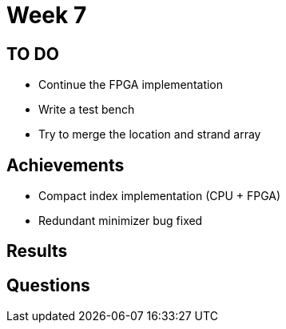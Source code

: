 = Week 7

== TO DO

* Continue the FPGA implementation
* Write a test bench
* Try to merge the location and strand array

== Achievements

* Compact index implementation (CPU + FPGA)
* Redundant minimizer bug fixed

== Results

== Questions

